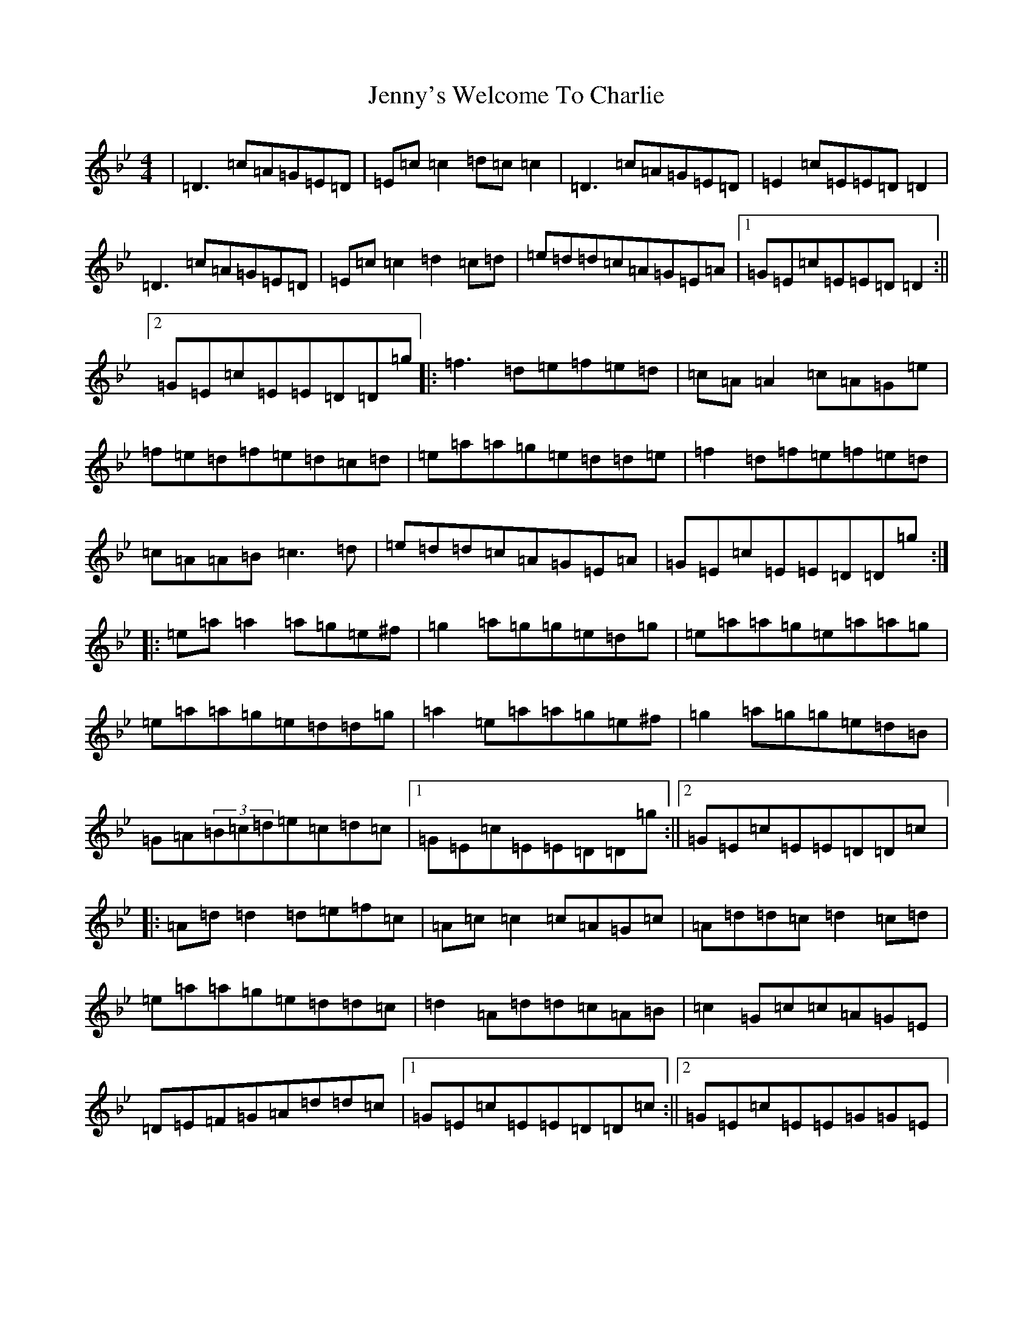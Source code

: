 X: 10340
T: Jenny's Welcome To Charlie
S: https://thesession.org/tunes/370#setting13179
Z: D Dorian
R: reel
M:4/4
L:1/8
K: C Dorian
|=D3=c=A=G=E=D|=E=c=c2=d=c=c2|=D3=c=A=G=E=D|=E2=c=E=E=D=D2|=D3=c=A=G=E=D|=E=c=c2=d2=c=d|=e=d=d=c=A=G=E=A|1=G=E=c=E=E=D=D2:||2=G=E=c=E=E=D=D=g|:=f3=d=e=f=e=d|=c=A=A2=c=A=G=e|=f=e=d=f=e=d=c=d|=e=a=a=g=e=d=d=e|=f2=d=f=e=f=e=d|=c=A=A=B=c3=d|=e=d=d=c=A=G=E=A|=G=E=c=E=E=D=D=g:||:=e=a=a2=a=g=e^f|=g2=a=g=g=e=d=g|=e=a=a=g=e=a=a=g|=e=a=a=g=e=d=d=g|=a2=e=a=a=g=e^f|=g2=a=g=g=e=d=B|=G=A(3=B=c=d=e=c=d=c|1=G=E=c=E=E=D=D=g:||2=G=E=c=E=E=D=D=c|:=A=d=d2=d=e=f=c|=A=c=c2=c=A=G=c|=A=d=d=c=d2=c=d|=e=a=a=g=e=d=d=c|=d2=A=d=d=c=A=B|=c2=G=c=c=A=G=E|=D=E=F=G=A=d=d=c|1=G=E=c=E=E=D=D=c:||2=G=E=c=E=E=G=G=E|
